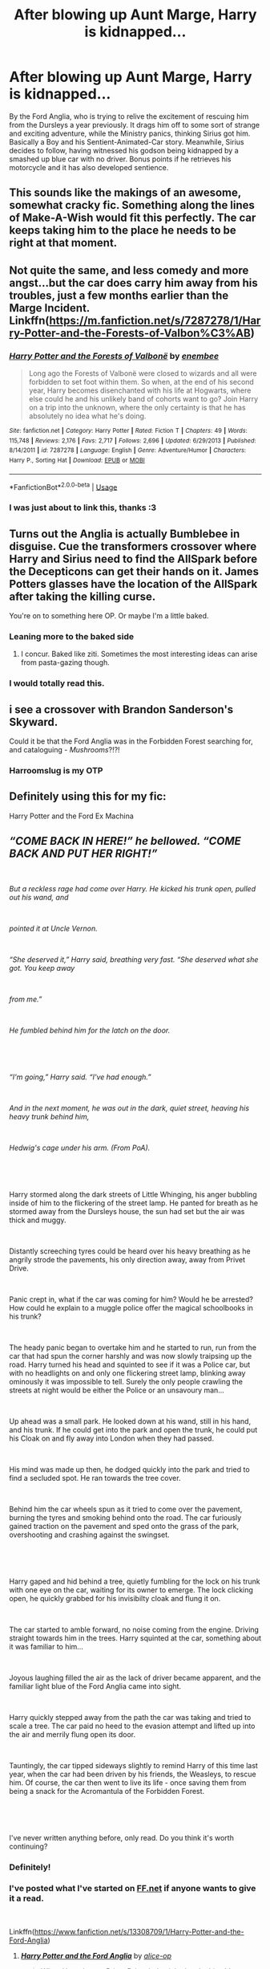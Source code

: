 #+TITLE: After blowing up Aunt Marge, Harry is kidnapped...

* After blowing up Aunt Marge, Harry is kidnapped...
:PROPERTIES:
:Author: ShredofInsanity
:Score: 140
:DateUnix: 1560134420.0
:DateShort: 2019-Jun-10
:FlairText: Prompt
:END:
By the Ford Anglia, who is trying to relive the excitement of rescuing him from the Dursleys a year previously. It drags him off to some sort of strange and exciting adventure, while the Ministry panics, thinking Sirius got him. Basically a Boy and his Sentient-Animated-Car story. Meanwhile, Sirius decides to follow, having witnessed his godson being kidnapped by a smashed up blue car with no driver. Bonus points if he retrieves his motorcycle and it has also developed sentience.


** This sounds like the makings of an awesome, somewhat cracky fic. Something along the lines of Make-A-Wish would fit this perfectly. The car keeps taking him to the place he needs to be right at that moment.
:PROPERTIES:
:Author: Geairt_Annok
:Score: 64
:DateUnix: 1560135375.0
:DateShort: 2019-Jun-10
:END:


** Not quite the same, and less comedy and more angst...but the car does carry him away from his troubles, just a few months earlier than the Marge Incident. Linkffn([[https://m.fanfiction.net/s/7287278/1/Harry-Potter-and-the-Forests-of-Valbon%C3%AB]])
:PROPERTIES:
:Author: Lamenardo
:Score: 16
:DateUnix: 1560147118.0
:DateShort: 2019-Jun-10
:END:

*** [[https://www.fanfiction.net/s/7287278/1/][*/Harry Potter and the Forests of Valbonë/*]] by [[https://www.fanfiction.net/u/980211/enembee][/enembee/]]

#+begin_quote
  Long ago the Forests of Valbonë were closed to wizards and all were forbidden to set foot within them. So when, at the end of his second year, Harry becomes disenchanted with his life at Hogwarts, where else could he and his unlikely band of cohorts want to go? Join Harry on a trip into the unknown, where the only certainty is that he has absolutely no idea what he's doing.
#+end_quote

^{/Site/:} ^{fanfiction.net} ^{*|*} ^{/Category/:} ^{Harry} ^{Potter} ^{*|*} ^{/Rated/:} ^{Fiction} ^{T} ^{*|*} ^{/Chapters/:} ^{49} ^{*|*} ^{/Words/:} ^{115,748} ^{*|*} ^{/Reviews/:} ^{2,176} ^{*|*} ^{/Favs/:} ^{2,717} ^{*|*} ^{/Follows/:} ^{2,696} ^{*|*} ^{/Updated/:} ^{6/29/2013} ^{*|*} ^{/Published/:} ^{8/14/2011} ^{*|*} ^{/id/:} ^{7287278} ^{*|*} ^{/Language/:} ^{English} ^{*|*} ^{/Genre/:} ^{Adventure/Humor} ^{*|*} ^{/Characters/:} ^{Harry} ^{P.,} ^{Sorting} ^{Hat} ^{*|*} ^{/Download/:} ^{[[http://www.ff2ebook.com/old/ffn-bot/index.php?id=7287278&source=ff&filetype=epub][EPUB]]} ^{or} ^{[[http://www.ff2ebook.com/old/ffn-bot/index.php?id=7287278&source=ff&filetype=mobi][MOBI]]}

--------------

*FanfictionBot*^{2.0.0-beta} | [[https://github.com/tusing/reddit-ffn-bot/wiki/Usage][Usage]]
:PROPERTIES:
:Author: FanfictionBot
:Score: 6
:DateUnix: 1560147127.0
:DateShort: 2019-Jun-10
:END:


*** I was just about to link this, thanks :3
:PROPERTIES:
:Author: nielswerf001
:Score: 4
:DateUnix: 1560151293.0
:DateShort: 2019-Jun-10
:END:


** Turns out the Anglia is actually Bumblebee in disguise. Cue the transformers crossover where Harry and Sirius need to find the AllSpark before the Decepticons can get their hands on it. James Potters glasses have the location of the AllSpark after taking the killing curse.

You're on to something here OP. Or maybe I'm a little baked.
:PROPERTIES:
:Author: BasiliskSlayer1980
:Score: 52
:DateUnix: 1560139111.0
:DateShort: 2019-Jun-10
:END:

*** Leaning more to the baked side
:PROPERTIES:
:Author: KidCoheed
:Score: 20
:DateUnix: 1560140071.0
:DateShort: 2019-Jun-10
:END:

**** I concur. Baked like ziti. Sometimes the most interesting ideas can arise from pasta-gazing though.
:PROPERTIES:
:Author: ShredofInsanity
:Score: 15
:DateUnix: 1560146847.0
:DateShort: 2019-Jun-10
:END:


*** I would totally read this.
:PROPERTIES:
:Author: Rift-Warden
:Score: 2
:DateUnix: 1560163015.0
:DateShort: 2019-Jun-10
:END:


** i see a crossover with Brandon Sanderson's Skyward.

Could it be that the Ford Anglia was in the Forbidden Forest searching for, and cataloguing - /Mushrooms/?!?!
:PROPERTIES:
:Author: vernonff
:Score: 9
:DateUnix: 1560144416.0
:DateShort: 2019-Jun-10
:END:

*** Harroomslug is my OTP
:PROPERTIES:
:Author: UbiquitousPanacea
:Score: 1
:DateUnix: 1560171644.0
:DateShort: 2019-Jun-10
:END:


** Definitely using this for my fic:

Harry Potter and the Ford Ex Machina
:PROPERTIES:
:Author: SpringyFredbearSuit
:Score: 8
:DateUnix: 1560168306.0
:DateShort: 2019-Jun-10
:END:


** /“COME BACK IN HERE!” he bellowed. “COME BACK AND PUT HER RIGHT!”/

​

/But a reckless rage had come over Harry. He kicked his trunk open, pulled out his wand, and/

​

/pointed it at Uncle Vernon./

​

/“She deserved it,” Harry said, breathing very fast. “She deserved what she got. You keep away/

​

/from me.”/

​

/He fumbled behind him for the latch on the door./

​

 

​

/“I'm going,” Harry said. “I've had enough.”/

​

/And in the next moment, he was out in the dark, quiet street, heaving his heavy trunk behind him,/

​

/Hedwig's cage under his arm. (From PoA)./

​

 

​

Harry stormed along the dark streets of Little Whinging, his anger bubbling inside of him to the flickering of the street lamp. He panted for breath as he stormed away from the Dursleys house, the sun had set but the air was thick and muggy.

​

Distantly screeching tyres could be heard over his heavy breathing as he angrily strode the pavements, his only direction away, away from Privet Drive.

​

Panic crept in, what if the car was coming for him? Would he be arrested? How could he explain to a muggle police offer the magical schoolbooks in his trunk?

​

The heady panic began to overtake him and he started to run, run from the car that had spun the corner harshly and was now slowly traipsing up the road. Harry turned his head and squinted to see if it was a Police car, but with no headlights on and only one flickering street lamp, blinking away ominously it was impossible to tell. Surely the only people crawling the streets at night would be either the Police or an unsavoury man...

​

Up ahead was a small park. He looked down at his wand, still in his hand, and his trunk. If he could get into the park and open the trunk, he could put his Cloak on and fly away into London when they had passed.

​

His mind was made up then, he dodged quickly into the park and tried to find a secluded spot. He ran towards the tree cover.

​

Behind him the car wheels spun as it tried to come over the pavement, burning the tyres and smoking behind onto the road. The car furiously gained traction on the pavement and sped onto the grass of the park, overshooting and crashing against the swingset.

​

 

​

Harry gaped and hid behind a tree, quietly fumbling for the lock on his trunk with one eye on the car, waiting for its owner to emerge. The lock clicking open, he quickly grabbed for his invisibilty cloak and flung it on.

​

The car started to amble forward, no noise coming from the engine. Driving straight towards him in the trees. Harry squinted at the car, something about it was familiar to him...

​

Joyous laughing filled the air as the lack of driver became apparent, and the familiar light blue of the Ford Anglia came into sight.

​

Harry quickly stepped away from the path the car was taking and tried to scale a tree. The car paid no heed to the evasion attempt and lifted up into the air and merrily flung open its door.

​

Tauntingly, the car tipped sideways slightly to remind Harry of this time last year, when the car had been driven by his friends, the Weasleys, to rescue him. Of course, the car then went to live its life - once saving them from being a snack for the Acromantula of the Forbidden Forest.

​

​

I've never written anything before, only read. Do you think it's worth continuing?
:PROPERTIES:
:Author: alice_op
:Score: 7
:DateUnix: 1560188774.0
:DateShort: 2019-Jun-10
:END:

*** Definitely!
:PROPERTIES:
:Author: ShredofInsanity
:Score: 2
:DateUnix: 1560194328.0
:DateShort: 2019-Jun-10
:END:


*** I've posted what I've started on [[https://FF.net][FF.net]] if anyone wants to give it a read.

​

Linkffn([[https://www.fanfiction.net/s/13308709/1/Harry-Potter-and-the-Ford-Anglia]])
:PROPERTIES:
:Author: alice_op
:Score: 1
:DateUnix: 1560449034.0
:DateShort: 2019-Jun-13
:END:

**** [[https://www.fanfiction.net/s/13308709/1/][*/Harry Potter and the Ford Anglia/*]] by [[https://www.fanfiction.net/u/7983545/alice-op][/alice-op/]]

#+begin_quote
  When Harry leaves Privet Drive, he's picked up by his old accomplice, the Ford Anglia, instead of the Knight Bus. Chaos ensues.
#+end_quote

^{/Site/:} ^{fanfiction.net} ^{*|*} ^{/Category/:} ^{Harry} ^{Potter} ^{*|*} ^{/Rated/:} ^{Fiction} ^{T} ^{*|*} ^{/Chapters/:} ^{3} ^{*|*} ^{/Words/:} ^{1,434} ^{*|*} ^{/Reviews/:} ^{2} ^{*|*} ^{/Favs/:} ^{10} ^{*|*} ^{/Follows/:} ^{18} ^{*|*} ^{/Updated/:} ^{6m} ^{*|*} ^{/Published/:} ^{6/10} ^{*|*} ^{/id/:} ^{13308709} ^{*|*} ^{/Language/:} ^{English} ^{*|*} ^{/Characters/:} ^{Harry} ^{P.} ^{*|*} ^{/Download/:} ^{[[http://www.ff2ebook.com/old/ffn-bot/index.php?id=13308709&source=ff&filetype=epub][EPUB]]} ^{or} ^{[[http://www.ff2ebook.com/old/ffn-bot/index.php?id=13308709&source=ff&filetype=mobi][MOBI]]}

--------------

*FanfictionBot*^{2.0.0-beta} | [[https://github.com/tusing/reddit-ffn-bot/wiki/Usage][Usage]]
:PROPERTIES:
:Author: FanfictionBot
:Score: 1
:DateUnix: 1560449050.0
:DateShort: 2019-Jun-13
:END:


** Hell yeah brother
:PROPERTIES:
:Author: snebic
:Score: 4
:DateUnix: 1560141267.0
:DateShort: 2019-Jun-10
:END:


** Road trip!

...Non-consensual road trip!
:PROPERTIES:
:Author: AevnNoram
:Score: 4
:DateUnix: 1560194395.0
:DateShort: 2019-Jun-10
:END:


** u/rek-lama:
#+begin_quote
  After blowing up Aunt Marge, Harry is kidnapped...
#+end_quote

By inflation fetishists who want to use his powers to satisfy their desires.
:PROPERTIES:
:Author: rek-lama
:Score: 3
:DateUnix: 1560179134.0
:DateShort: 2019-Jun-10
:END:

*** ...Are you feeling okay?
:PROPERTIES:
:Author: ShredofInsanity
:Score: 4
:DateUnix: 1560194833.0
:DateShort: 2019-Jun-10
:END:

**** Oh, he is now.
:PROPERTIES:
:Author: A-Game-Of-Fate
:Score: 2
:DateUnix: 1560195972.0
:DateShort: 2019-Jun-11
:END:


** I'm a bot, /bleep/, /bloop/. Someone has linked to this thread from another place on reddit:

- [[[/r/hpfanficprompts]]] [[https://www.reddit.com/r/HPfanficPrompts/comments/byul6i/after_blowing_up_aunt_marge_harry_is_kidnapped/][After blowing up Aunt Marge, Harry is kidnapped...]]

 /^{If you follow any of the above links, please respect the rules of reddit and don't vote in the other threads.} ^{([[/r/TotesMessenger][Info]]} ^{/} ^{[[/message/compose?to=/r/TotesMessenger][Contact]])}/
:PROPERTIES:
:Author: TotesMessenger
:Score: 2
:DateUnix: 1560149537.0
:DateShort: 2019-Jun-10
:END:
